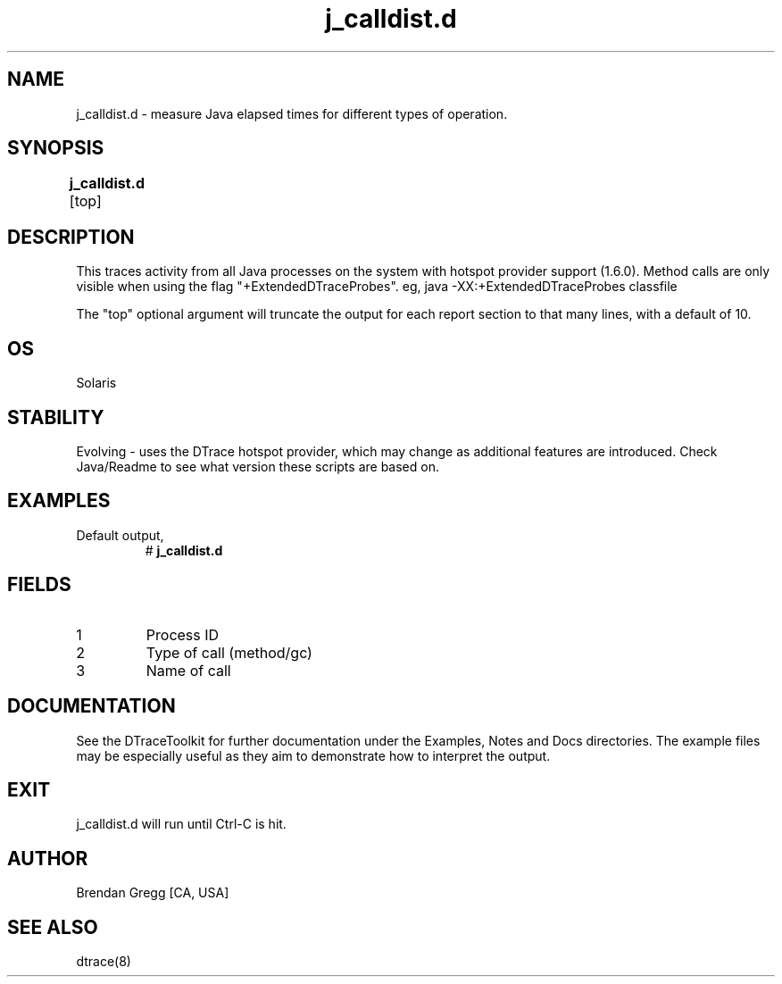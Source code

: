 .TH j_calldist.d 8   "$Date:: 2007-10-03 #$" "USER COMMANDS"
.SH NAME
j_calldist.d - measure Java elapsed times for different types of operation.
.SH SYNOPSIS
.B j_calldist.d
[top]	
.SH DESCRIPTION
This traces activity from all Java processes on the system with hotspot
provider support (1.6.0). Method calls are only visible when using the
flag "+ExtendedDTraceProbes". eg, java -XX:+ExtendedDTraceProbes classfile

The "top" optional argument will truncate the output for each report
section to that many lines, with a default of 10.
.SH OS
Solaris
.SH STABILITY
Evolving - uses the DTrace hotspot provider, which may change 
as additional features are introduced. Check Java/Readme
to see what version these scripts are based on.
.SH EXAMPLES
.TP
Default output,
# 
.B j_calldist.d
.PP
.SH FIELDS
.TP
1
Process ID
.TP
2
Type of call (method/gc)
.TP
3
Name of call
.PP
.SH DOCUMENTATION
See the DTraceToolkit for further documentation under the 
Examples, Notes and Docs directories. The example files may be
especially useful as they aim to demonstrate how to interpret
the output.
.SH EXIT
j_calldist.d will run until Ctrl-C is hit.
.SH AUTHOR
Brendan Gregg
[CA, USA]
.SH SEE ALSO
dtrace(8)
